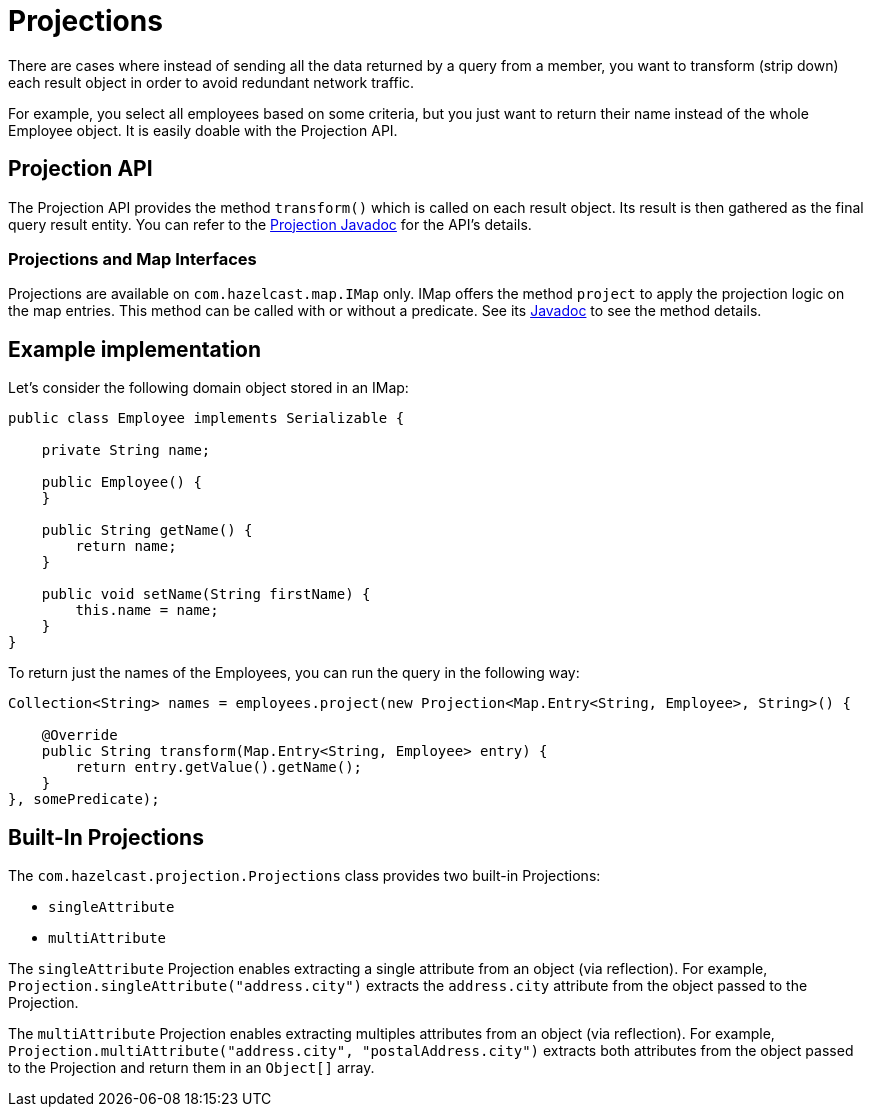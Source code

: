 = Projections

There are cases where instead of sending all the data returned by a query from
a member, you want to transform (strip down) each result object in order to avoid
redundant network traffic.

For example, you select all employees based on some criteria, but you just want to
return their name instead of the whole Employee object. It is easily doable with the
Projection API.

== Projection API

The Projection API provides the method `transform()` which is called on each result
object. Its result is then gathered as the final query result entity. You can refer
to the https://docs.hazelcast.org/docs/{page-component-version}/javadoc/com/hazelcast/projection/Projection.html[Projection Javadoc^]
for the API's details.

=== Projections and Map Interfaces

Projections are available on `com.hazelcast.map.IMap` only. IMap offers the method
`project` to apply the projection logic on the map entries. This method can be called
with or without a predicate. See its
https://docs.hazelcast.org/docs/{page-component-version}/javadoc/com/hazelcast/map/IMap.html#project-com.hazelcast.projection.Projection-[Javadoc^]
to see the method details.

== Example implementation

Let's consider the following domain object stored in an IMap:

[source,java]
----
public class Employee implements Serializable {

    private String name;

    public Employee() {
    }

    public String getName() {
        return name;
    }

    public void setName(String firstName) {
        this.name = name;
    }
}
----

To return just the names of the Employees, you can run the query in the following way:

[source,java]
----
Collection<String> names = employees.project(new Projection<Map.Entry<String, Employee>, String>() {

    @Override
    public String transform(Map.Entry<String, Employee> entry) {
        return entry.getValue().getName();
    }
}, somePredicate);
----

== Built-In Projections

The `com.hazelcast.projection.Projections` class provides two built-in
Projections:

* `singleAttribute`
* `multiAttribute`

The `singleAttribute` Projection enables extracting a single attribute
from an object (via reflection). For example, `Projection.singleAttribute("address.city")`
extracts the `address.city` attribute from the object passed to the Projection.

The `multiAttribute` Projection enables extracting multiples attributes from an
object (via reflection). For example, `Projection.multiAttribute("address.city", "postalAddress.city")`
extracts both attributes from the object passed to the Projection and return them in an `Object[]` array.